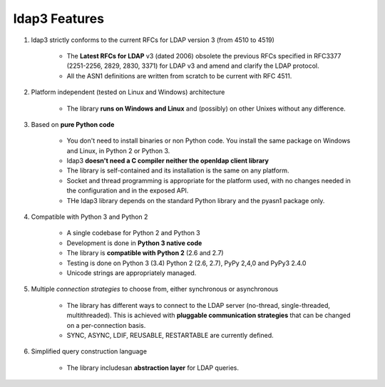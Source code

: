 ldap3 Features
#################

1. ldap3 strictly conforms to the current RFCs for LDAP version 3 (from 4510 to 4519)

    * The **Latest RFCs for LDAP** v3 (dated 2006) obsolete the previous RFCs specified in RFC3377 (2251-2256, 2829, 2830, 3371) for LDAP v3 and amend and clarify the LDAP protocol.

    * All the ASN1 definitions are written from scratch to be current with RFC 4511.

2. Platform independent (tested on Linux and Windows) architecture

    * The library **runs on Windows and Linux** and (possibly) on other Unixes without any difference.

3. Based on **pure Python code**

    * You don't need to install binaries or non Python code. You install the same package on Windows and Linux, in Python 2 or Python 3.

    * ldap3 **doesn't need a C compiler neither the openldap client library**

    * The library is self-contained and its installation is the same on any platform.

    * Socket and thread programming is appropriate for the platform used, with no changes needed in the configuration and in the exposed API.

    * THe ldap3 library depends on the standard Python library and the pyasn1 package only.

4. Compatible with Python 3 and Python 2

    * A single codebase for Python 2 and Python 3

    * Development is done in **Python 3 native code**

    * The library is **compatible with Python 2** (2.6 and 2.7)

    * Testing is done on Python 3 (3.4) Python 2 (2.6, 2.7), PyPy 2,4,0 and PyPy3 2.4.0

    * Unicode strings are appropriately managed.

5. Multiple *connection strategies* to choose from, either synchronous or asynchronous

    * The library has different ways to connect to the LDAP server (no-thread, single-threaded, multithreaded).
      This is achieved with **pluggable communication strategies** that can be changed on a per-connection basis.

    * SYNC, ASYNC, LDIF, REUSABLE, RESTARTABLE are currently defined.

6. Simplified query construction language

    * The library includesan  **abstraction layer** for LDAP queries.
